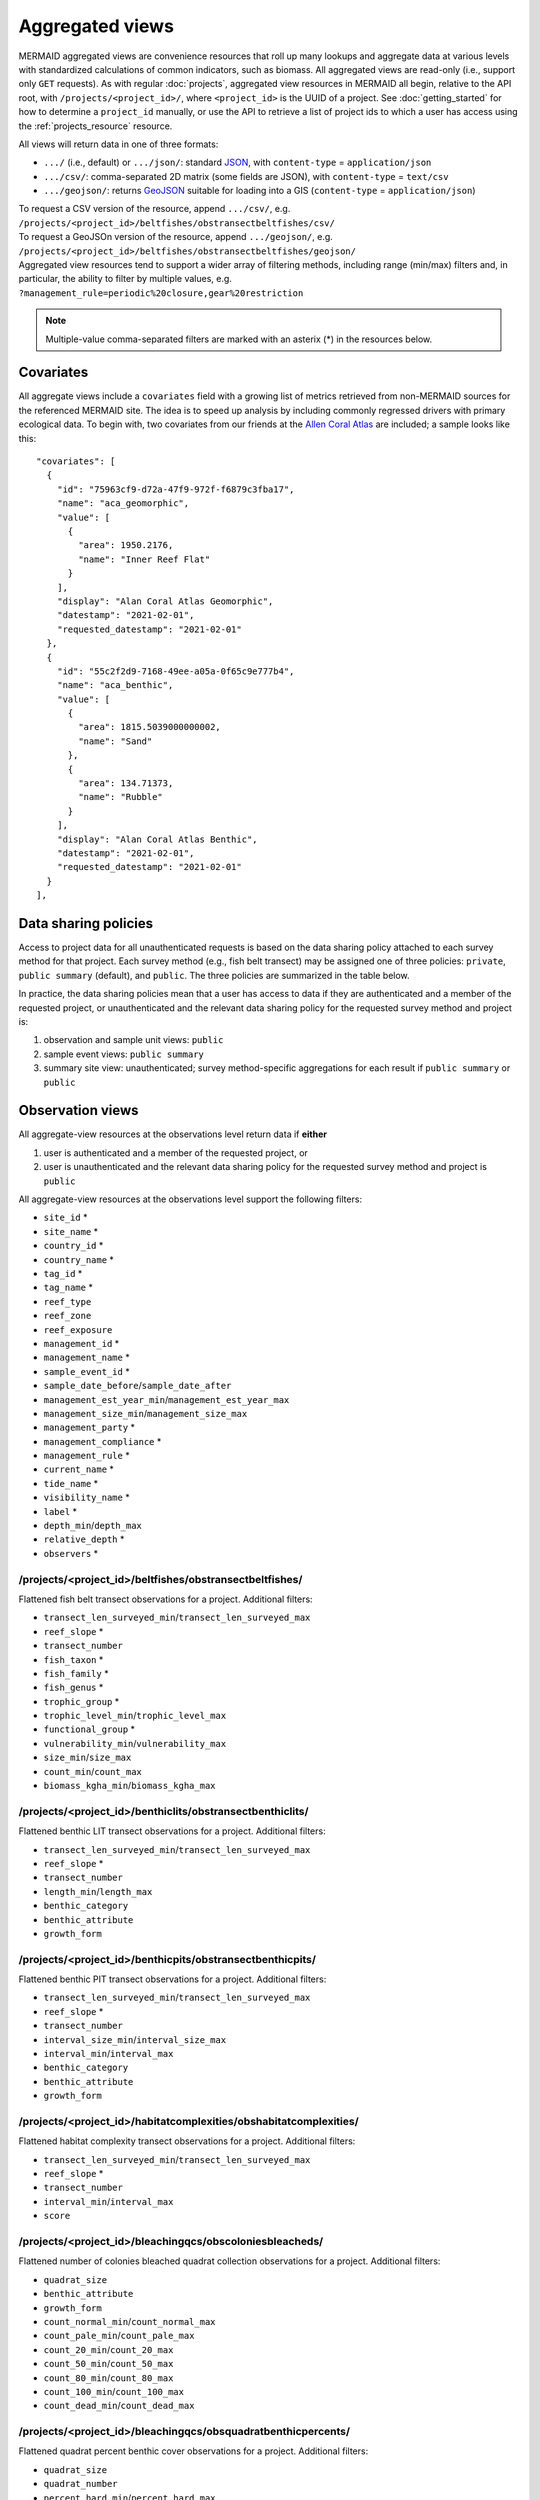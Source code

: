 Aggregated views
================

MERMAID aggregated views are convenience resources that roll up many lookups and aggregate data at various levels with standardized calculations of common indicators, such as biomass. All aggregated views are read-only (i.e., support only ``GET`` requests). As with regular :doc:`projects`, aggregated view resources in MERMAID all begin, relative to the API root, with ``/projects/<project_id>/``, where ``<project_id>`` is the UUID of a project. See :doc:`getting_started` for how to determine a ``project_id`` manually, or use the API to retrieve a list of project ids to which a user has access using the :ref:`projects_resource` resource.

All views will return data in one of three formats:

- ``.../`` (i.e., default) or ``.../json/``: standard `JSON <https://www.json.org/json-en.html>`_, with ``content-type`` = ``application/json``
- ``.../csv/``: comma-separated 2D matrix (some fields are JSON), with ``content-type`` = ``text/csv``
- ``.../geojson/``: returns `GeoJSON <https://geojson.org/>`_ suitable for loading into a GIS (``content-type`` = ``application/json``)

| To request a CSV version of the resource, append ``.../csv/``, e.g.
| ``/projects/<project_id>/beltfishes/obstransectbeltfishes/csv/``
| To request a GeoJSOn version of the resource, append ``.../geojson/``, e.g.
| ``/projects/<project_id>/beltfishes/obstransectbeltfishes/geojson/``

| Aggregated view resources tend to support a wider array of filtering methods, including range (min/max) filters and, in particular, the ability to filter by multiple values, e.g.
| ``?management_rule=periodic%20closure,gear%20restriction``

.. note::
    Multiple-value comma-separated filters are marked with an asterix (*) in the resources below.

Covariates
----------

All aggregate views include a ``covariates`` field with a growing list of metrics retrieved from non-MERMAID sources for the referenced MERMAID site. The idea is to speed up analysis by including commonly regressed drivers with primary ecological data. To begin with, two covariates from our friends at the `Allen Coral Atlas <https://allencoralatlas.org/>`_ are included; a sample looks like this::

   "covariates": [
     {
       "id": "75963cf9-d72a-47f9-972f-f6879c3fba17",
       "name": "aca_geomorphic",
       "value": [
         {
           "area": 1950.2176,
           "name": "Inner Reef Flat"
         }
       ],
       "display": "Alan Coral Atlas Geomorphic",
       "datestamp": "2021-02-01",
       "requested_datestamp": "2021-02-01"
     },
     {
       "id": "55c2f2d9-7168-49ee-a05a-0f65c9e777b4",
       "name": "aca_benthic",
       "value": [
         {
           "area": 1815.5039000000002,
           "name": "Sand"
         },
         {
           "area": 134.71373,
           "name": "Rubble"
         }
       ],
       "display": "Alan Coral Atlas Benthic",
       "datestamp": "2021-02-01",
       "requested_datestamp": "2021-02-01"
     }
   ],

.. _data_sharing:

Data sharing policies
---------------------

Access to project data for all unauthenticated requests is based on the data sharing policy attached to each survey method for that project. Each survey method (e.g., fish belt transect) may be assigned one of three policies: ``private``, ``public summary`` (default), and ``public``. The three policies are summarized in the table below.

In practice, the data sharing policies mean that a user has access to data if they are authenticated and a member of the requested project, or unauthenticated and the relevant data sharing policy for the requested survey method and project is:

1. observation and sample unit views: ``public``
2. sample event views: ``public summary``
3. summary site view: unauthenticated; survey method-specific aggregations for each result if ``public summary`` or ``public``

.. image:: _static/MERMAID-data-policy-draft-April2019.png

.. _observations_views:

Observation views
-----------------

All aggregate-view resources at the observations level return data if **either**

1. user is authenticated and a member of the requested project, or
2. user is unauthenticated and the relevant data sharing policy for the requested survey method and project is ``public``

All aggregate-view resources at the observations level support the following filters:

- ``site_id`` *
- ``site_name`` *
- ``country_id`` *
- ``country_name`` *
- ``tag_id`` *
- ``tag_name`` *
- ``reef_type``
- ``reef_zone``
- ``reef_exposure``
- ``management_id`` *
- ``management_name`` *
- ``sample_event_id`` *
- ``sample_date_before``/``sample_date_after``
- ``management_est_year_min``/``management_est_year_max``
- ``management_size_min``/``management_size_max``
- ``management_party`` *
- ``management_compliance`` *
- ``management_rule`` *
- ``current_name`` *
- ``tide_name`` *
- ``visibility_name`` *
- ``label`` *
- ``depth_min``/``depth_max``
- ``relative_depth`` *
- ``observers`` *

/projects/<project_id>/beltfishes/obstransectbeltfishes/
^^^^^^^^^^^^^^^^^^^^^^^^^^^^^^^^^^^^^^^^^^^^^^^^^^^^^^^^

Flattened fish belt transect observations for a project. Additional filters:

- ``transect_len_surveyed_min``/``transect_len_surveyed_max``
- ``reef_slope`` *
- ``transect_number``
- ``fish_taxon`` *
- ``fish_family`` *
- ``fish_genus`` *
- ``trophic_group`` *
- ``trophic_level_min``/``trophic_level_max``
- ``functional_group`` *
- ``vulnerability_min``/``vulnerability_max``
- ``size_min``/``size_max``
- ``count_min``/``count_max``
- ``biomass_kgha_min``/``biomass_kgha_max``

/projects/<project_id>/benthiclits/obstransectbenthiclits/
^^^^^^^^^^^^^^^^^^^^^^^^^^^^^^^^^^^^^^^^^^^^^^^^^^^^^^^^^^

Flattened benthic LIT transect observations for a project. Additional filters:

- ``transect_len_surveyed_min``/``transect_len_surveyed_max``
- ``reef_slope`` *
- ``transect_number``
- ``length_min``/``length_max``
- ``benthic_category``
- ``benthic_attribute``
- ``growth_form``

/projects/<project_id>/benthicpits/obstransectbenthicpits/
^^^^^^^^^^^^^^^^^^^^^^^^^^^^^^^^^^^^^^^^^^^^^^^^^^^^^^^^^^

Flattened benthic PIT transect observations for a project. Additional filters:

- ``transect_len_surveyed_min``/``transect_len_surveyed_max``
- ``reef_slope`` *
- ``transect_number``
- ``interval_size_min``/``interval_size_max``
- ``interval_min``/``interval_max``
- ``benthic_category``
- ``benthic_attribute``
- ``growth_form``

/projects/<project_id>/habitatcomplexities/obshabitatcomplexities/
^^^^^^^^^^^^^^^^^^^^^^^^^^^^^^^^^^^^^^^^^^^^^^^^^^^^^^^^^^^^^^^^^^

Flattened habitat complexity transect observations for a project. Additional filters:

- ``transect_len_surveyed_min``/``transect_len_surveyed_max``
- ``reef_slope`` *
- ``transect_number``
- ``interval_min``/``interval_max``
- ``score``

/projects/<project_id>/bleachingqcs/obscoloniesbleacheds/
^^^^^^^^^^^^^^^^^^^^^^^^^^^^^^^^^^^^^^^^^^^^^^^^^^^^^^^^^

Flattened number of colonies bleached quadrat collection observations for a project. Additional filters:

- ``quadrat_size``
- ``benthic_attribute``
- ``growth_form``
- ``count_normal_min``/``count_normal_max``
- ``count_pale_min``/``count_pale_max``
- ``count_20_min``/``count_20_max``
- ``count_50_min``/``count_50_max``
- ``count_80_min``/``count_80_max``
- ``count_100_min``/``count_100_max``
- ``count_dead_min``/``count_dead_max``

/projects/<project_id>/bleachingqcs/obsquadratbenthicpercents/
^^^^^^^^^^^^^^^^^^^^^^^^^^^^^^^^^^^^^^^^^^^^^^^^^^^^^^^^^^^^^^

Flattened quadrat percent benthic cover observations for a project. Additional filters:

- ``quadrat_size``
- ``quadrat_number``
- ``percent_hard_min``/``percent_hard_max``
- ``percent_soft_min``/``percent_soft_max``
- ``percent_algae_min``/``percent_algae_max``

Sample Unit views
-----------------

.. note::
    In MERMAID it is possible to have two separate sample units that differ in metadata only by the ``label`` property; one scenario where this commonly happens is when a transect is surveyed in two passes, one for "big fish" and one for "little fish". One advantage of the aggregated sample unit views is that they provide standardized grouping logic for calculating aggregated indicators such as biomass.

All aggregate-view resources at the sample unit level return data if **either**

1. user is authenticated and a member of the requested project, or
2. user is unauthenticated and the relevant data sharing policy for the requested survey method and project is ``public``

All aggregate-view resources at the sample unit level support the same base filters as :ref:`observations views <observations_views>`.

/projects/<project_id>/beltfishes/sampleunits/
^^^^^^^^^^^^^^^^^^^^^^^^^^^^^^^^^^^^^^^^^^^^^^

Flattened fish belt sample units with calculated biomass for a project. Additional filters:

- ``transect_len_surveyed_min``/``transect_len_surveyed_max``
- ``reef_slope`` *
- ``transect_number``
- ``biomass_kgha_min``/``biomass_kgha_max``

/projects/<project_id>/benthiclits/sampleunits/
^^^^^^^^^^^^^^^^^^^^^^^^^^^^^^^^^^^^^^^^^^^^^^^

Flattened benthic LIT sample units with calculated calculated percent cover by benthic category for a project. Additional filters:

- ``transect_len_surveyed_min``/``transect_len_surveyed_max``
- ``reef_slope`` *
- ``transect_number``

/projects/<project_id>/benthicpits/sampleunits/
^^^^^^^^^^^^^^^^^^^^^^^^^^^^^^^^^^^^^^^^^^^^^^^

Flattened benthic PIT sample units with calculated percent cover by benthic category for a project. Additional filters:

- ``transect_len_surveyed_min``/``transect_len_surveyed_max``
- ``reef_slope`` *
- ``transect_number``
- ``interval_size_min``/``interval_size_max``

/projects/<project_id>/habitatcomplexities/sampleunits/
^^^^^^^^^^^^^^^^^^^^^^^^^^^^^^^^^^^^^^^^^^^^^^^^^^^^^^^

Flattened habitat complexity sample units with calculated average scores for a project. Additional filters:

- ``transect_len_surveyed_min``/``transect_len_surveyed_max``
- ``reef_slope`` *
- ``transect_number``
- ``score_avg_min``/``score_avg_max``

/projects/<project_id>/bleachingqcs/sampleunits/
^^^^^^^^^^^^^^^^^^^^^^^^^^^^^^^^^^^^^^^^^^^^^^^^

Flattened bleaching quadrat collection sample units with calculated averages for both colony count and percent benthic cover observations for a project. Additional filters:

- ``quadrat_size``
- ``count_genera_min``/``count_genera_max``
- ``count_total_min``/``count_total_max``
- ``percent_normal_min``/``percent_normal_max``
- ``percent_pale_min``/``percent_pale_max``
- ``percent_bleached_min``/``percent_bleached_max``
- ``quadrat_count_min``/``quadrat_count_max``
- ``percent_hard_avg_min``/``percent_hard_avg_max``
- ``percent_soft_avg_min``/``percent_soft_avg_max``
- ``percent_algae_avg_min``/``percent_algae_avg_max``

Sample Event views
------------------

MERMAID sample event views aggregate all data collected for a given survey method at a particular place on a particular date, providing a standardized calculation of aggregate metrics.

All aggregate-view resources at the sample event level return data if **either**

1. user is authenticated and a member of the requested project, or
2. user is unauthenticated and the relevant data sharing policy for the requested survey method and project is ``public summary`` or ``public``

All aggregate-view resources at the sample event level support the following filters:

- ``site_id`` *
- ``site_name`` *
- ``country_id`` *
- ``country_name`` *
- ``tag_id`` *
- ``tag_name`` *
- ``reef_type``
- ``reef_zone``
- ``reef_exposure``
- ``management_id`` *
- ``management_name`` *
- ``sample_event_id`` *
- ``sample_date_before``/``sample_date_after``
- ``management_est_year_min``/``management_est_year_max``
- ``management_size_min``/``management_size_max``
- ``management_party`` *
- ``management_compliance`` *
- ``management_rule`` *
- ``current_name`` *
- ``tide_name`` *
- ``visibility_name`` *

/projects/<project_id>/beltfishes/sampleevents/
^^^^^^^^^^^^^^^^^^^^^^^^^^^^^^^^^^^^^^^^^^^^^^^

Aggregated view of all fish belt transect data collected for a sample event. Additional filters:

- ``biomass_kgha_avg_min``/``biomass_kgha_avg_max``
- ``sample_unit_count_min``/``sample_unit_count_max``
- ``depth_avg_min``/``depth_avg_max``

/projects/<project_id>/benthiclits/sampleevents/
^^^^^^^^^^^^^^^^^^^^^^^^^^^^^^^^^^^^^^^^^^^^^^^^

Aggregated view of all benthic LIT transect data collected for a sample event. Additional filters:

- ``sample_unit_count_min``/``sample_unit_count_max``
- ``depth_avg_min``/``depth_avg_max``

/projects/<project_id>/benthicpits/sampleevents/
^^^^^^^^^^^^^^^^^^^^^^^^^^^^^^^^^^^^^^^^^^^^^^^^

Aggregated view of all benthic PIT transect data collected for a sample event. Additional filters:

- ``sample_unit_count_min``/``sample_unit_count_max``
- ``depth_avg_min``/``depth_avg_max``

/projects/<project_id>/habitatcomplexities/sampleevents/
^^^^^^^^^^^^^^^^^^^^^^^^^^^^^^^^^^^^^^^^^^^^^^^^^^^^^^^^

Aggregated view of all habitat complexity transect data collected for a sample event. Additional filters:

- ``sample_unit_count_min``/``sample_unit_count_max``
- ``depth_avg_min``/``depth_avg_max``
- ``score_avg_avg_min``/``score_avg_avg_max``

/projects/<project_id>/bleachingqcs/sampleevents/
^^^^^^^^^^^^^^^^^^^^^^^^^^^^^^^^^^^^^^^^^^^^^^^^^

Aggregated view of all bleaching quadrat collection data collected for a sample event. Additional filters:

- ``sample_unit_count_min``/``sample_unit_count_max``
- ``depth_avg_min``/``depth_avg_max``
- ``quadrat_size_avg_min``/``quadrat_size_avg_max``
- ``count_genera_avg_min``/``count_genera_avg_max``
- ``count_total_avg_min``/``count_total_avg_max``
- ``percent_normal_avg_min``/``percent_normal_avg_max``
- ``percent_pale_avg_min``/``percent_pale_avg_max``
- ``percent_bleached_avg_min``/``percent_bleached_avg_max``
- ``quadrat_count_avg_min``/``quadrat_count_avg_max``
- ``percent_hard_avg_avg_min``/``percent_hard_avg_avg_max``
- ``percent_soft_avg_avg_min``/``percent_soft_avg_avg_max``
- ``percent_algae_avg_avg_min``/``percent_algae_avg_avg_max``

Site summary view
-----------------

::

    /summarysites/

The site summary view is a special case of MERMAID aggregated views:

1. It never requires authentication
2. It provides metrics aggregated to the site level, including all survey methods at that site
3. For each site, a ``protocols`` field contains an object for each survey method conducted at that site, with calculated indicators for each if the data sharing policy for that survey method is ``public summary`` or ``public`` and just ``sample_unit_count`` otherwise.
4. Under the hood, it draws from a `PostgreSQL materialized view <https://www.postgresql.org/docs/11/rules-materializedviews.html>`_ that is refreshed every 30 minutes.

This resource is used by the `MERMAID public dashboard <https://dashboard.datamermaid.org/>`_. 

Available filters:

- ``project_id`` *
- ``project_name`` *
- ``project_admins`` *
- ``date_min``/``date_max``
- ``data_policy_beltfish``
- ``data_policy_benthiclit``
- ``data_policy_benthicpit``
- ``data_policy_habitatcomplexity``
- ``data_policy_bleachingqc``
